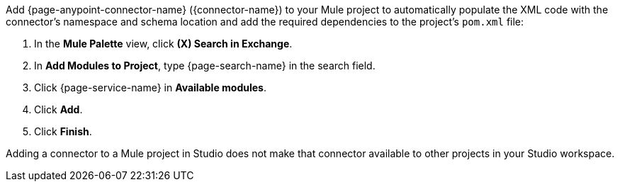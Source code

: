 Add {page-anypoint-connector-name} ({connector-name}) to your Mule project to automatically populate the XML code with the connector's namespace and schema location and add the required dependencies to the project's `pom.xml` file:

. In the *Mule Palette* view, click *(X) Search in Exchange*.
. In *Add Modules to Project*, type {page-search-name} in the search field.
. Click {page-service-name} in *Available modules*.
. Click *Add*.
. Click *Finish*.

Adding a connector to a Mule project in Studio does not make that connector available to other projects in your Studio workspace.

